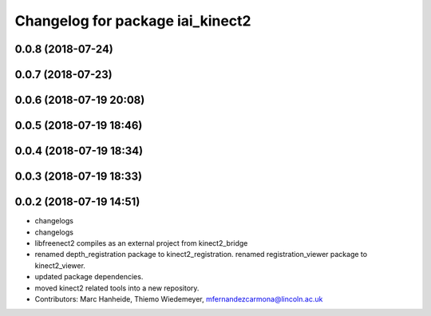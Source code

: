 ^^^^^^^^^^^^^^^^^^^^^^^^^^^^^^^^^
Changelog for package iai_kinect2
^^^^^^^^^^^^^^^^^^^^^^^^^^^^^^^^^

0.0.8 (2018-07-24)
------------------

0.0.7 (2018-07-23)
------------------

0.0.6 (2018-07-19 20:08)
------------------------

0.0.5 (2018-07-19 18:46)
------------------------

0.0.4 (2018-07-19 18:34)
------------------------

0.0.3 (2018-07-19 18:33)
------------------------

0.0.2 (2018-07-19 14:51)
------------------------
* changelogs
* changelogs
* libfreenect2 compiles as an external project from kinect2_bridge
* renamed depth_registration package to kinect2_registration.
  renamed registration_viewer package to kinect2_viewer.
* updated package dependencies.
* moved kinect2 related tools into a new repository.
* Contributors: Marc Hanheide, Thiemo Wiedemeyer, mfernandezcarmona@lincoln.ac.uk
